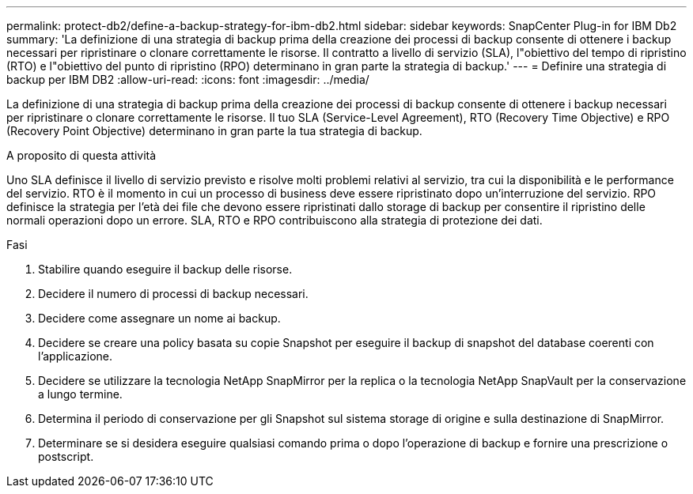 ---
permalink: protect-db2/define-a-backup-strategy-for-ibm-db2.html 
sidebar: sidebar 
keywords: SnapCenter Plug-in for IBM Db2 
summary: 'La definizione di una strategia di backup prima della creazione dei processi di backup consente di ottenere i backup necessari per ripristinare o clonare correttamente le risorse. Il contratto a livello di servizio (SLA), l"obiettivo del tempo di ripristino (RTO) e l"obiettivo del punto di ripristino (RPO) determinano in gran parte la strategia di backup.' 
---
= Definire una strategia di backup per IBM DB2
:allow-uri-read: 
:icons: font
:imagesdir: ../media/


[role="lead"]
La definizione di una strategia di backup prima della creazione dei processi di backup consente di ottenere i backup necessari per ripristinare o clonare correttamente le risorse. Il tuo SLA (Service-Level Agreement), RTO (Recovery Time Objective) e RPO (Recovery Point Objective) determinano in gran parte la tua strategia di backup.

.A proposito di questa attività
Uno SLA definisce il livello di servizio previsto e risolve molti problemi relativi al servizio, tra cui la disponibilità e le performance del servizio. RTO è il momento in cui un processo di business deve essere ripristinato dopo un'interruzione del servizio. RPO definisce la strategia per l'età dei file che devono essere ripristinati dallo storage di backup per consentire il ripristino delle normali operazioni dopo un errore. SLA, RTO e RPO contribuiscono alla strategia di protezione dei dati.

.Fasi
. Stabilire quando eseguire il backup delle risorse.
. Decidere il numero di processi di backup necessari.
. Decidere come assegnare un nome ai backup.
. Decidere se creare una policy basata su copie Snapshot per eseguire il backup di snapshot del database coerenti con l'applicazione.
. Decidere se utilizzare la tecnologia NetApp SnapMirror per la replica o la tecnologia NetApp SnapVault per la conservazione a lungo termine.
. Determina il periodo di conservazione per gli Snapshot sul sistema storage di origine e sulla destinazione di SnapMirror.
. Determinare se si desidera eseguire qualsiasi comando prima o dopo l'operazione di backup e fornire una prescrizione o postscript.

